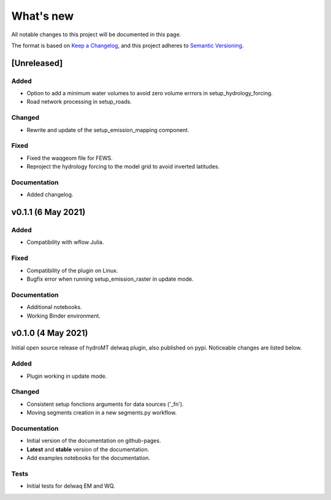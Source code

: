 What's new
==========
All notable changes to this project will be documented in this page.

The format is based on `Keep a Changelog`_, and this project adheres to
`Semantic Versioning`_.

[Unreleased]
------------

Added
^^^^^

- Option to add a minimum water volumes to avoid zero volume errrors in setup_hydrology_forcing.
- Road network processing in setup_roads.

Changed
^^^^^^^

- Rewrite and update of the setup_emission_mapping component.

Fixed
^^^^^

- Fixed the waqgeom file for FEWS.
- Reproject the hydrology forcing to the model grid to avoid inverted latitudes.

Documentation
^^^^^^^^^^^^^

- Added changelog.

v0.1.1 (6 May 2021)
-------------------

Added
^^^^^

- Compatibility with wflow Julia.

Fixed
^^^^^

- Compatibility of the plugin on Linux.
- Bugfix error when running setup_emission_raster in update mode.

Documentation
^^^^^^^^^^^^^

- Additional notebooks.
- Working Binder environment.

v0.1.0 (4 May 2021)
----------------------
Initial open source release of hydroMT delwaq plugin, also published on pypi. Noticeable changes are listed below.

Added
^^^^^

- Plugin working in update mode.

Changed
^^^^^^^

- Consistent setup fonctions arguments for data sources ('_fn').
- Moving segments creation in a new segments.py workflow.

Documentation
^^^^^^^^^^^^^

- Initial version of the documentation on github-pages.
- **Latest** and **stable** version of the documentation.
- Add examples notebooks for the documentation.

Tests
^^^^^

- Initial tests for delwaq EM and WQ.

.. _Keep a Changelog: https://keepachangelog.com/en/1.0.0/
.. _Semantic Versioning: https://semver.org/spec/v2.0.0.html